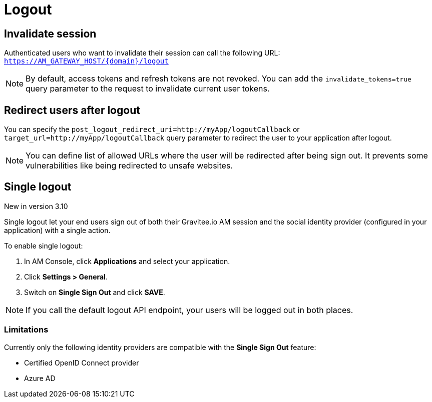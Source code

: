 = Logout

== Invalidate session

Authenticated users who want to invalidate their session can call the following URL: `https://AM_GATEWAY_HOST/{domain}/logout`

NOTE: By default, access tokens and refresh tokens are not revoked. You can add the `invalidate_tokens=true` query parameter to the request to invalidate current user tokens.

== Redirect users after logout

You can specify the `post_logout_redirect_uri=http://myApp/logoutCallback` or `target_url=http://myApp/logoutCallback` query parameter to redirect the user to your application after logout.

NOTE: You can define list of allowed URLs where the user will be redirected after being sign out. It prevents some vulnerabilities like being redirected to unsafe websites.

== Single logout

[label label-version]#New in version 3.10#

Single logout let your end users sign out of both their Gravitee.io AM session and the social identity provider (configured in your application) with a single action.

To enable single logout:

. In AM Console, click *Applications* and select your application.
. Click *Settings > General*.
. Switch on *Single Sign Out* and click *SAVE*.

NOTE: If you call the default logout API endpoint, your users will be logged out in both places.

=== Limitations

Currently only the following identity providers are compatible with the *Single Sign Out* feature:

- Certified OpenID Connect provider
- Azure AD
